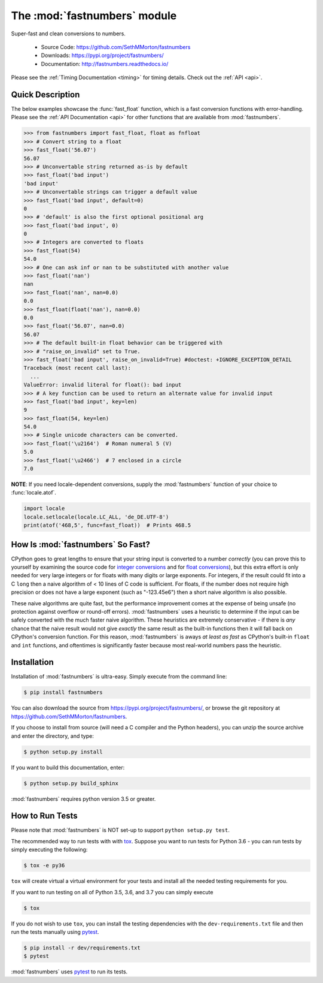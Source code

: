 .. default-domain:: py
.. module:: fastnumbers

The :mod:`fastnumbers` module
=============================

Super-fast and clean conversions to numbers.

    - Source Code: https://github.com/SethMMorton/fastnumbers
    - Downloads: https://pypi.org/project/fastnumbers/
    - Documentation: http://fastnumbers.readthedocs.io/

Please see the :ref:`Timing Documentation <timing>` for timing details.
Check out the :ref:`API <api>`.

Quick Description
-----------------

The below examples showcase the :func:`fast_float` function, which is
a fast conversion functions with error-handling.
Please see the :ref:`API Documentation <api>`
for other functions that are available from :mod:`fastnumbers`.

.. code-block:: python

    >>> from fastnumbers import fast_float, float as fnfloat
    >>> # Convert string to a float
    >>> fast_float('56.07')
    56.07
    >>> # Unconvertable string returned as-is by default
    >>> fast_float('bad input')
    'bad input'
    >>> # Unconvertable strings can trigger a default value
    >>> fast_float('bad input', default=0)
    0
    >>> # 'default' is also the first optional positional arg
    >>> fast_float('bad input', 0)
    0
    >>> # Integers are converted to floats
    >>> fast_float(54)
    54.0
    >>> # One can ask inf or nan to be substituted with another value
    >>> fast_float('nan')
    nan
    >>> fast_float('nan', nan=0.0)
    0.0
    >>> fast_float(float('nan'), nan=0.0)
    0.0
    >>> fast_float('56.07', nan=0.0)
    56.07
    >>> # The default built-in float behavior can be triggered with
    >>> # "raise_on_invalid" set to True.
    >>> fast_float('bad input', raise_on_invalid=True) #doctest: +IGNORE_EXCEPTION_DETAIL
    Traceback (most recent call last):
      ...
    ValueError: invalid literal for float(): bad input
    >>> # A key function can be used to return an alternate value for invalid input
    >>> fast_float('bad input', key=len)
    9
    >>> fast_float(54, key=len)
    54.0
    >>> # Single unicode characters can be converted.
    >>> fast_float('\u2164')  # Roman numeral 5 (V)
    5.0
    >>> fast_float('\u2466')  # 7 enclosed in a circle
    7.0

**NOTE**: If you need locale-dependent conversions, supply the
:mod:`fastnumbers` function of your choice to :func:`locale.atof`.

.. code-block:: python

    import locale
    locale.setlocale(locale.LC_ALL, 'de_DE.UTF-8')
    print(atof('468,5', func=fast_float))  # Prints 468.5

How Is :mod:`fastnumbers` So Fast?
----------------------------------

CPython goes to great lengths to ensure that your string input is converted to a
number *correctly* (you can prove this to yourself by examining the source code
for
`integer conversions <https://github.com/python/cpython/blob/e349bf23584eef20e0d1e1b2989d9b1430f15507/Objects/longobject.c#L2213>`_
and for
`float conversions <https://github.com/python/cpython/blob/e349bf23584eef20e0d1e1b2989d9b1430f15507/Python/dtoa.c#L1434>`_),
but this extra effort is only needed for very large
integers or for floats with many digits or large exponents. For integers, if
the result could fit into a C ``long`` then a naive algorithm of < 10 lines of
C code is sufficient. For floats, if the number does not require high precision
or does not have a large exponent (such as "-123.45e6") then a short naive
algorithm is also possible.

These naive algorithms are quite fast, but the performance improvement comes at
the expense of being unsafe (no protection against overflow or round-off
errors). :mod:`fastnumbers` uses a heuristic to determine if the input can be
safely converted with the much faster naive algorithm. These heuristics are
extremely conservative - if there is *any* chance that the naive result would
not give *exactly* the same result as the built-in functions then it will fall
back on CPython's conversion function. For this reason, :mod:`fastnumbers` is
aways *at least as fast* as CPython's built-in ``float`` and ``int`` functions,
and oftentimes is significantly faster because most real-world numbers pass the
heuristic.

Installation
------------

Installation of :mod:`fastnumbers` is ultra-easy.  Simply execute from the
command line:

.. code-block:: sh

    $ pip install fastnumbers

You can also download the source from https://pypi.org/project/fastnumbers/,
or browse the git repository at https://github.com/SethMMorton/fastnumbers.

If you choose to install from source (will need a C compiler and the Python
headers), you can unzip the source archive and enter the directory, and type:

.. code-block:: sh

    $ python setup.py install

If you want to build this documentation, enter:

.. code-block:: sh

    $ python setup.py build_sphinx

:mod:`fastnumbers` requires python version 3.5 or greater.

How to Run Tests
----------------

Please note that :mod:`fastnumbers` is NOT set-up to support
``python setup.py test``.

The recommended way to run tests with with `tox <https://tox.readthedocs.io/en/latest/>`_.
Suppose you want to run tests for Python 3.6 - you can run tests by simply
executing the following:

.. code-block:: sh

    $ tox -e py36

``tox`` will create virtual a virtual environment for your tests and install
all the needed testing requirements for you.

If you want to run testing on all of Python 3.5, 3.6, and 3.7 you can simply
execute

.. code-block:: sh

    $ tox

If you do not wish to use ``tox``, you can install the testing dependencies with the
``dev-requirements.txt`` file and then run the tests manually using
`pytest <https://docs.pytest.org/en/latest/>`_.

.. code-block:: sh

    $ pip install -r dev/requirements.txt
    $ pytest

:mod:`fastnumbers` uses `pytest <https://docs.pytest.org/en/latest/>`_ to run its tests.
